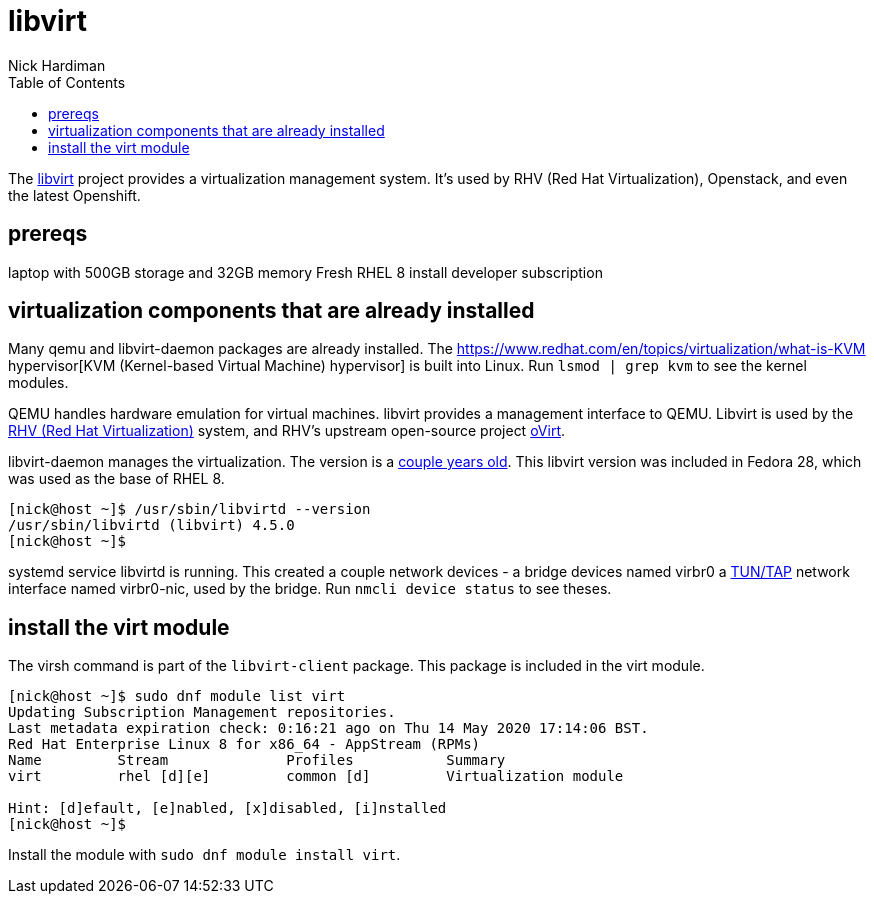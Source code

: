 = libvirt 
Nick Hardiman 
:source-highlighter: pygments
:toc: 

The https://libvirt.org/[libvirt] project provides a virtualization management system. 
It's used by RHV (Red Hat Virtualization), Openstack, and even the latest Openshift.


== prereqs 

laptop with 500GB storage and 32GB memory 
Fresh RHEL 8 install 
developer subscription 



== virtualization components that are already installed  

Many qemu and libvirt-daemon packages are already installed. 
The  https://www.redhat.com/en/topics/virtualization/what-is-KVM hypervisor[KVM (Kernel-based Virtual Machine) hypervisor] is built into Linux. 
Run ``lsmod | grep kvm`` to see the kernel modules.

QEMU handles hardware emulation for virtual machines.
libvirt provides a management interface to QEMU. 
Libvirt is used by the https://www.redhat.com/en/technologies/virtualization/enterprise-virtualization[RHV (Red Hat Virtualization)] system, and RHV's upstream open-source project https://www.ovirt.org/[oVirt].


libvirt-daemon manages the virtualization. 
The version is a https://libvirt.org/news.html[couple years old]. 
This libvirt version was included in Fedora 28, which was used as the base of RHEL 8. 

[source,console]
----
[nick@host ~]$ /usr/sbin/libvirtd --version
/usr/sbin/libvirtd (libvirt) 4.5.0
[nick@host ~]$ 
----

systemd service libvirtd is running. 
This created a couple network devices - 
a bridge devices named virbr0 
a https://en.wikipedia.org/wiki/TUN/TAP[TUN/TAP] network interface named virbr0-nic, 
used by the bridge. 
Run ``nmcli device status`` to see theses. 


== install the virt module

The virsh command is part of the ``libvirt-client`` package. 
This package is included in the virt module. 

[source,console]
----
[nick@host ~]$ sudo dnf module list virt 
Updating Subscription Management repositories.
Last metadata expiration check: 0:16:21 ago on Thu 14 May 2020 17:14:06 BST.
Red Hat Enterprise Linux 8 for x86_64 - AppStream (RPMs)
Name         Stream              Profiles           Summary                     
virt         rhel [d][e]         common [d]         Virtualization module       

Hint: [d]efault, [e]nabled, [x]disabled, [i]nstalled
[nick@host ~]$ 
----

Install the module with ``sudo dnf module install virt``.

